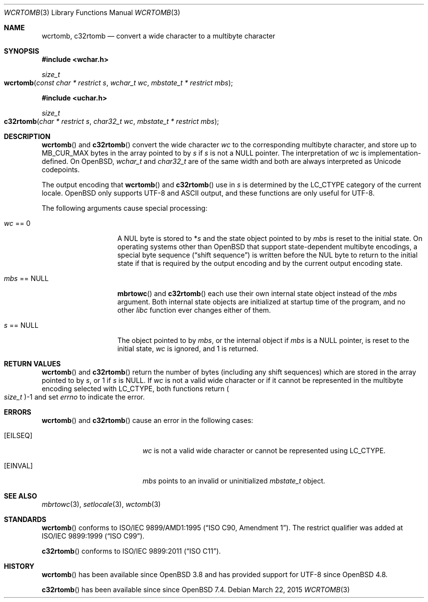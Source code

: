 .\" $OpenBSD: wcrtomb.3,v 1.10 2015/03/22 18:02:11 stsp Exp $
.\" $NetBSD: wcrtomb.3,v 1.4 2003/09/08 17:54:31 wiz Exp $
.\"
.\" Copyright (c)2023 Ingo Schwarze <schwarze@openbsd.org>
.\" Copyright (c)2002 Citrus Project,
.\" All rights reserved.
.\"
.\" Redistribution and use in source and binary forms, with or without
.\" modification, are permitted provided that the following conditions
.\" are met:
.\" 1. Redistributions of source code must retain the above copyright
.\"    notice, this list of conditions and the following disclaimer.
.\" 2. Redistributions in binary form must reproduce the above copyright
.\"    notice, this list of conditions and the following disclaimer in the
.\"    documentation and/or other materials provided with the distribution.
.\"
.\" THIS SOFTWARE IS PROVIDED BY THE AUTHOR AND CONTRIBUTORS ``AS IS'' AND
.\" ANY EXPRESS OR IMPLIED WARRANTIES, INCLUDING, BUT NOT LIMITED TO, THE
.\" IMPLIED WARRANTIES OF MERCHANTABILITY AND FITNESS FOR A PARTICULAR PURPOSE
.\" ARE DISCLAIMED.  IN NO EVENT SHALL THE AUTHOR OR CONTRIBUTORS BE LIABLE
.\" FOR ANY DIRECT, INDIRECT, INCIDENTAL, SPECIAL, EXEMPLARY, OR CONSEQUENTIAL
.\" DAMAGES (INCLUDING, BUT NOT LIMITED TO, PROCUREMENT OF SUBSTITUTE GOODS
.\" OR SERVICES; LOSS OF USE, DATA, OR PROFITS; OR BUSINESS INTERRUPTION)
.\" HOWEVER CAUSED AND ON ANY THEORY OF LIABILITY, WHETHER IN CONTRACT, STRICT
.\" LIABILITY, OR TORT (INCLUDING NEGLIGENCE OR OTHERWISE) ARISING IN ANY WAY
.\" OUT OF THE USE OF THIS SOFTWARE, EVEN IF ADVISED OF THE POSSIBILITY OF
.\" SUCH DAMAGE.
.\"
.Dd $Mdocdate: March 22 2015 $
.Dt WCRTOMB 3
.Os
.Sh NAME
.Nm wcrtomb ,
.Nm c32rtomb
.Nd convert a wide character to a multibyte character
.Sh SYNOPSIS
.In wchar.h
.Ft size_t
.Fo wcrtomb
.Fa "const char * restrict s"
.Fa "wchar_t wc"
.Fa "mbstate_t * restrict mbs"
.Fc
.In uchar.h
.Ft size_t
.Fo c32rtomb
.Fa "char * restrict s"
.Fa "char32_t wc"
.Fa "mbstate_t * restrict mbs"
.Fc
.Sh DESCRIPTION
.Fn wcrtomb
and
.Fn c32rtomb
convert the wide character
.Fa wc
to the corresponding multibyte character, and store up to
.Dv MB_CUR_MAX
bytes in the array pointed to by
.Fa s
if
.Fa s
is not a
.Dv NULL
pointer.
The interpretation of
.Fa wc
is implementation-defined.
On
.Ox ,
.Vt wchar_t
and
.Vt char32_t
are of the same width and both are always interpreted as Unicode codepoints.
.Pp
The output encoding that
.Fn wcrtomb
and
.Fn c32rtomb
use in
.Fa s
is determined by the
.Dv LC_CTYPE
category of the current locale.
.Ox
only supports UTF-8 and ASCII output,
and these functions are only useful for UTF-8.
.Pp
The following arguments cause special processing:
.Bl -tag -width 012345678901
.It Fa wc No == 0
A NUL byte is stored to
.Pf * Fa s
and the state object pointed to by
.Fa mbs
is reset to the initial state.
On operating systems other than
.Ox
that support state-dependent multibyte encodings, a special byte sequence
.Pq Dq shift sequence
is written before the NUL byte to return to the initial state
if that is required by the output encoding
and by the current output encoding state.
.It Fa mbs No == Dv NULL
.Fn mbrtowc
and
.Fn c32rtomb
each use their own internal state object instead of the
.Fa mbs
argument.
Both internal state objects are initialized at startup time of the program,
and no other
.Em libc
function ever changes either of them.
.It Fa s No == Dv NULL
The object pointed to by
.Fa mbs ,
or the internal object if
.Fa mbs
is a
.Dv NULL
pointer, is reset to the initial state,
.Fa wc
is ignored, and 1 is returned.
.El
.Sh RETURN VALUES
.Fn wcrtomb
and
.Fn c32rtomb
return the number of bytes (including any shift sequences)
which are stored in the array pointed to by
.Fa s ,
or 1 if
.Fa s
is
.Dv NULL .
If
.Fa wc
is not a valid wide character
or if it cannot be represented in the multibyte encoding selected with
.Dv LC_CTYPE ,
both functions return
.Po Vt size_t Pc Ns \-1
and set
.Va errno
to indicate the error.
.Sh ERRORS
.Fn wcrtomb
and
.Fn c32rtomb
cause an error in the following cases:
.Bl -tag -width Er
.It Bq Er EILSEQ
.Fa wc
is not a valid wide character or cannot be represented using
.Dv LC_CTYPE .
.It Bq Er EINVAL
.Fa mbs
points to an invalid or uninitialized
.Vt mbstate_t
object.
.El
.Sh SEE ALSO
.Xr mbrtowc 3 ,
.Xr setlocale 3 ,
.Xr wctomb 3
.Sh STANDARDS
.Fn wcrtomb
conforms to
.St -isoC-amd1 .
The restrict qualifier was added at
.St -isoC-99 .
.Pp
.Fn c32rtomb
conforms to
.St -isoC-2011 .
.Sh HISTORY
.Fn wcrtomb
has been available since
.Ox 3.8
and has provided support for UTF-8 since
.Ox 4.8 .
.Pp
.Fn c32rtomb
has been available since since
.Ox 7.4 .
